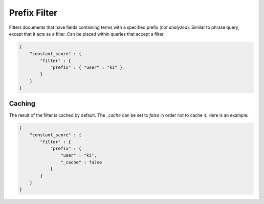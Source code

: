 .. _es-guide-reference-query-dsl-prefix-filter:

=============
Prefix Filter
=============

Filters documents that have fields containing terms with a specified prefix (*not analyzed*). Similar to phrase query, except that it acts as a filter. Can be placed within queries that accept a filter.


.. code-block:: js


    {
        "constant_score" : {
            "filter" : {
                "prefix" : { "user" : "ki" }
            }
        }
    }


Caching
=======

The result of the filter is cached by default. The `_cache` can be set to `false` in order not to cache it. Here is an example:


.. code-block:: js


    {
        "constant_score" : {
            "filter" : {
                "prefix" : { 
                    "user" : "ki",
                    "_cache" : false
                }
            }
        }
    }



